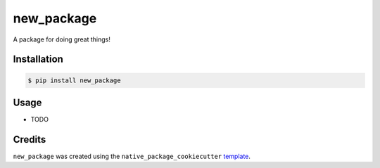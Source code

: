 
new_package
===========

A package for doing great things!

Installation
------------

.. code-block:: bash

   $ pip install new_package

Usage
-----


* TODO

Credits
-------

``new_package`` was created using the ``native_package_cookiecutter`` `template <https://github.com/chrisjackr-naitive/package_template>`_.
